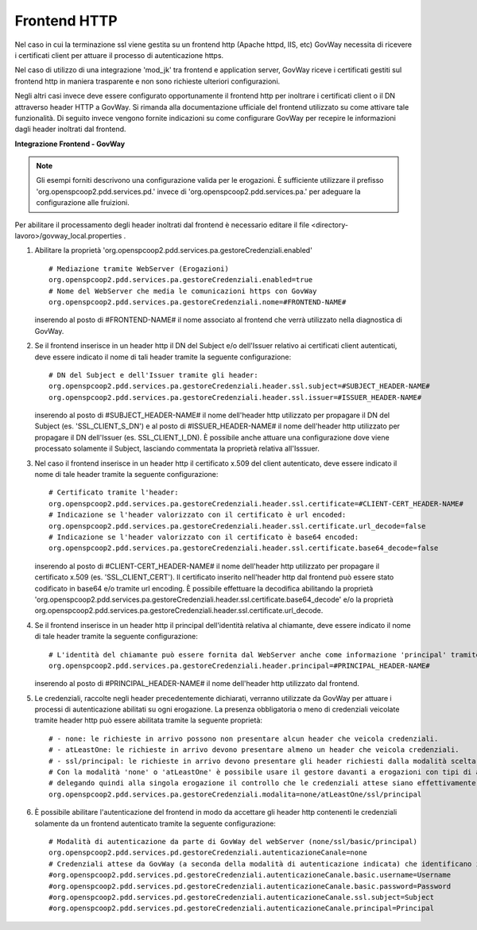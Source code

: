 .. _install_ssl_server_frontend:

Frontend HTTP
~~~~~~~~~~~~~~~~~~~~~~~~~~~~

Nel caso in cui la terminazione ssl viene gestita su un frontend http (Apache httpd, IIS, etc) GovWay necessita di ricevere i certificati client per attuare il processo di autenticazione https.

Nel caso di utilizzo di una integrazione 'mod_jk' tra frontend e application server, GovWay riceve i certificati gestiti sul frontend http in maniera trasparente e non sono richieste ulteriori configurazioni.

Negli altri casi invece deve essere configurato opportunamente il frontend http per inoltrare i certificati client o il DN attraverso header HTTP a GovWay. Si rimanda alla documentazione ufficiale del frontend utilizzato su come attivare tale funzionalità.  Di seguito invece vengono fornite indicazioni su come configurare GovWay per recepire le informazioni dagli header inoltrati dal frontend. 


**Integrazione Frontend - GovWay**

.. note::

   Gli esempi forniti descrivono una configurazione valida per le erogazioni. È sufficiente utilizzare il prefisso 'org.openspcoop2.pdd.services.pd.' invece di 'org.openspcoop2.pdd.services.pa.' per adeguare la configurazione alle fruizioni.


Per abilitare il processamento degli header inoltrati dal frontend è necessario editare il file <directory-lavoro>/govway_local.properties .

#. Abilitare la proprietà 'org.openspcoop2.pdd.services.pa.gestoreCredenziali.enabled'

   ::

      # Mediazione tramite WebServer (Erogazioni)
      org.openspcoop2.pdd.services.pa.gestoreCredenziali.enabled=true
      # Nome del WebServer che media le comunicazioni https con GovWay
      org.openspcoop2.pdd.services.pa.gestoreCredenziali.nome=#FRONTEND-NAME#                          

   inserendo al posto di #FRONTEND-NAME# il nome associato al frontend che verrà utilizzato nella diagnostica di GovWay.

#. Se il frontend inserisce in un header http il DN del Subject e/o dell'Issuer relativo ai certificati client autenticati, deve essere indicato il nome di tali header tramite la seguente configurazione:

   ::

      # DN del Subject e dell'Issuer tramite gli header:
      org.openspcoop2.pdd.services.pa.gestoreCredenziali.header.ssl.subject=#SUBJECT_HEADER-NAME#
      org.openspcoop2.pdd.services.pa.gestoreCredenziali.header.ssl.issuer=#ISSUER_HEADER-NAME#            
                              
   inserendo al posto di #SUBJECT_HEADER-NAME# il nome dell'header http utilizzato per propagare il DN del Subject (es. 'SSL_CLIENT_S_DN') e al posto di #ISSUER_HEADER-NAME# il nome dell'header http utilizzato per propagare il DN dell'Issuer (es. SSL_CLIENT_I_DN). È possibile anche attuare una configurazione dove viene processato solamente il Subject, lasciando commentata la proprietà relativa all'Isssuer. 

#. Nel caso il frontend inserisce in un header http il certificato x.509 del client autenticato, deve essere indicato il nome di tale header tramite la seguente configurazione:

   ::

      # Certificato tramite l'header:
      org.openspcoop2.pdd.services.pa.gestoreCredenziali.header.ssl.certificate=#CLIENT-CERT_HEADER-NAME#
      # Indicazione se l'header valorizzato con il certificato è url encoded:
      org.openspcoop2.pdd.services.pa.gestoreCredenziali.header.ssl.certificate.url_decode=false
      # Indicazione se l'header valorizzato con il certificato è base64 encoded:
      org.openspcoop2.pdd.services.pa.gestoreCredenziali.header.ssl.certificate.base64_decode=false
                                      
   inserendo al posto di #CLIENT-CERT_HEADER-NAME# il nome dell'header http utilizzato per propagare il certificato x.509 (es. 'SSL_CLIENT_CERT'). Il certificato inserito nell'header http dal frontend può essere stato codificato in base64 e/o tramite url encoding. È possibile effettuare la decodifica abilitando la proprietà 'org.openspcoop2.pdd.services.pa.gestoreCredenziali.header.ssl.certificate.base64_decode' e/o la proprietà org.openspcoop2.pdd.services.pa.gestoreCredenziali.header.ssl.certificate.url_decode.

#. Se il frontend inserisce in un header http il principal dell'identità relativa al chiamante, deve essere indicato il nome di tale header tramite la seguente configurazione:

   ::

      # L'identità del chiamante può essere fornita dal WebServer anche come informazione 'principal' tramite il seguente header:
      org.openspcoop2.pdd.services.pa.gestoreCredenziali.header.principal=#PRINCIPAL_HEADER-NAME#
                              
   inserendo al posto di #PRINCIPAL_HEADER-NAME# il nome dell'header http utilizzato dal frontend. 

#. Le credenziali, raccolte negli header precedentemente dichiarati, verranno utilizzate da GovWay per attuare i processi di autenticazione abilitati su ogni erogazione. La presenza obbligatoria o meno di credenziali veicolate tramite header http può essere abilitata tramite la seguente proprietà:

   ::

      # - none: le richieste in arrivo possono non presentare alcun header che veicola credenziali.
      # - atLeastOne: le richieste in arrivo devono presentare almeno un header che veicola credenziali.
      # - ssl/principal: le richieste in arrivo devono presentare gli header richiesti dalla modalità scelta, che è di fatto l'unica modalità di autenticazione poi configurabile sulle erogazioni.
      # Con la modalità 'none' o 'atLeastOne' è possibile usare il gestore davanti a erogazioni con tipi di autenticazione differenti, 
      # delegando quindi alla singola erogazione il controllo che le credenziali attese siano effettivamente presenti.
      org.openspcoop2.pdd.services.pa.gestoreCredenziali.modalita=none/atLeastOne/ssl/principal

#. È possibile abilitare l'autenticazione del frontend in modo da accettare gli header http contenenti le credenziali solamente da un frontend autenticato tramite la seguente configurazione:

   ::

      # Modalità di autenticazione da parte di GovWay del webServer (none/ssl/basic/principal)
      org.openspcoop2.pdd.services.pd.gestoreCredenziali.autenticazioneCanale=none
      # Credenziali attese da GovWay (a seconda della modalità di autenticazione indicata) che identificano il webServer
      #org.openspcoop2.pdd.services.pd.gestoreCredenziali.autenticazioneCanale.basic.username=Username
      #org.openspcoop2.pdd.services.pd.gestoreCredenziali.autenticazioneCanale.basic.password=Password
      #org.openspcoop2.pdd.services.pd.gestoreCredenziali.autenticazioneCanale.ssl.subject=Subject
      #org.openspcoop2.pdd.services.pd.gestoreCredenziali.autenticazioneCanale.principal=Principal
                              
